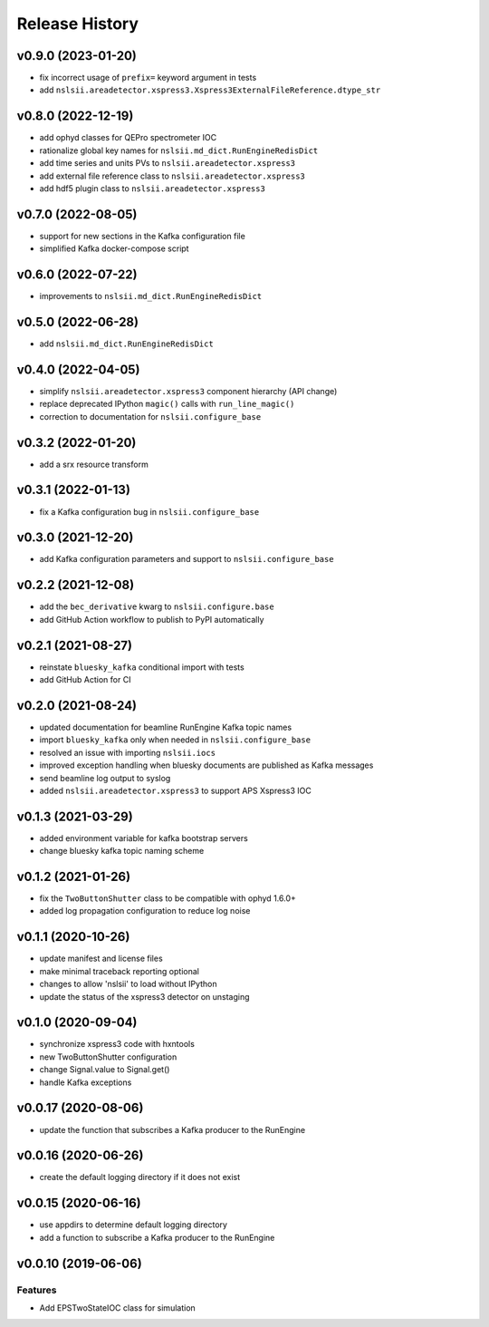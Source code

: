 ***************
Release History
***************

v0.9.0 (2023-01-20)
===================
* fix incorrect usage of ``prefix=`` keyword argument in tests 
* add ``nslsii.areadetector.xspress3.Xspress3ExternalFileReference.dtype_str``

v0.8.0 (2022-12-19)
===================
* add ophyd classes for QEPro spectrometer IOC
* rationalize global key names for ``nslsii.md_dict.RunEngineRedisDict``
* add time series and units PVs to ``nslsii.areadetector.xspress3``
* add external file reference class to ``nslsii.areadetector.xspress3``
* add hdf5 plugin class to ``nslsii.areadetector.xspress3``

v0.7.0 (2022-08-05)
===================
* support for new sections in the Kafka configuration file
* simplified Kafka docker-compose script

v0.6.0 (2022-07-22)
===================
* improvements to ``nslsii.md_dict.RunEngineRedisDict``

v0.5.0 (2022-06-28)
===================
* add ``nslsii.md_dict.RunEngineRedisDict``

v0.4.0 (2022-04-05)
===================
* simplify ``nslsii.areadetector.xspress3`` component hierarchy (API change)
* replace deprecated IPython ``magic()`` calls with ``run_line_magic()``
* correction to documentation for ``nslsii.configure_base``

v0.3.2 (2022-01-20)
===================
* add a srx resource transform

v0.3.1 (2022-01-13)
===================
* fix a Kafka configuration bug in ``nslsii.configure_base``

v0.3.0 (2021-12-20)
===================
* add Kafka configuration parameters and support to ``nslsii.configure_base``

v0.2.2 (2021-12-08)
===================
* add the ``bec_derivative`` kwarg to ``nslsii.configure.base``
* add GitHub Action workflow to publish to PyPI automatically

v0.2.1 (2021-08-27)
===================
* reinstate ``bluesky_kafka`` conditional import with tests
* add GitHub Action for CI

v0.2.0 (2021-08-24)
===================
* updated documentation for beamline RunEngine Kafka topic names
* import ``bluesky_kafka`` only when needed in ``nslsii.configure_base``
* resolved an issue with importing ``nslsii.iocs``
* improved exception handling when bluesky documents are published as Kafka messages
* send beamline log output to syslog
* added ``nslsii.areadetector.xspress3`` to support APS Xspress3 IOC

v0.1.3 (2021-03-29)
===================
* added environment variable for kafka bootstrap servers
* change bluesky kafka topic naming scheme

v0.1.2 (2021-01-26)
===================
* fix the ``TwoButtonShutter`` class to be compatible with ophyd 1.6.0+
* added log propagation configuration to reduce log noise

v0.1.1 (2020-10-26)
===================
* update manifest and license files
* make minimal traceback reporting optional
* changes to allow 'nslsii' to load without IPython
* update the status of the xspress3 detector on unstaging

v0.1.0 (2020-09-04)
===================
* synchronize xspress3 code with hxntools
* new TwoButtonShutter configuration
* change Signal.value to Signal.get()
* handle Kafka exceptions

v0.0.17 (2020-08-06)
====================
* update the function that subscribes a Kafka producer to the RunEngine

v0.0.16 (2020-06-26)
====================
* create the default logging directory if it does not exist

v0.0.15 (2020-06-16)
====================
* use appdirs to determine default logging directory
* add a function to subscribe a Kafka producer to the RunEngine

v0.0.10 (2019-06-06)
====================

Features
--------
* Add EPSTwoStateIOC class for simulation
